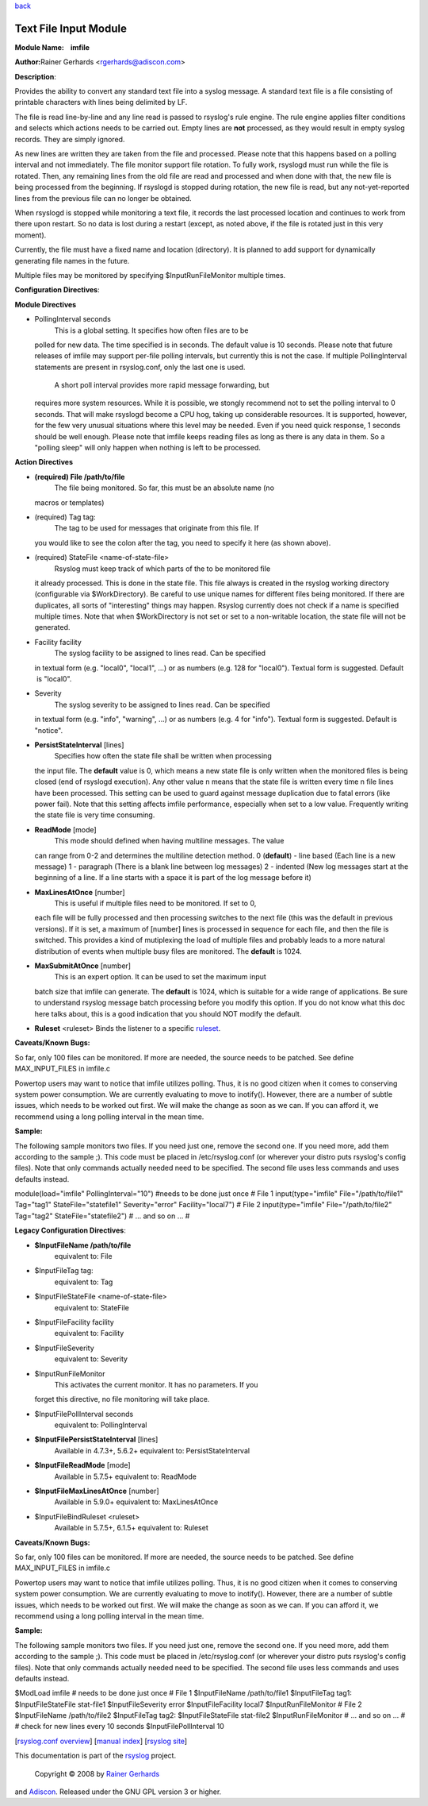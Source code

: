 `back <rsyslog_conf_modules.html>`_

Text File Input Module
======================

**Module Name:    imfile**

**Author:**\ Rainer Gerhards <rgerhards@adiscon.com>

**Description**:

Provides the ability to convert any standard text file into a syslog
message. A standard text file is a file consisting of printable
characters with lines being delimited by LF.

The file is read line-by-line and any line read is passed to rsyslog's
rule engine. The rule engine applies filter conditions and selects which
actions needs to be carried out. Empty lines are **not** processed, as
they would result in empty syslog records. They are simply ignored.

As new lines are written they are taken from the file and processed.
Please note that this happens based on a polling interval and not
immediately. The file monitor support file rotation. To fully work,
rsyslogd must run while the file is rotated. Then, any remaining lines
from the old file are read and processed and when done with that, the
new file is being processed from the beginning. If rsyslogd is stopped
during rotation, the new file is read, but any not-yet-reported lines
from the previous file can no longer be obtained.

When rsyslogd is stopped while monitoring a text file, it records the
last processed location and continues to work from there upon restart.
So no data is lost during a restart (except, as noted above, if the file
is rotated just in this very moment).

Currently, the file must have a fixed name and location (directory). It
is planned to add support for dynamically generating file names in the
future.

Multiple files may be monitored by specifying $InputRunFileMonitor
multiple times.

**Configuration Directives**:

**Module Directives**

-  PollingInterval seconds
    This is a global setting. It specifies how often files are to be
   polled for new data. The time specified is in seconds. The default
   value is 10 seconds. Please note that future releases of imfile may
   support per-file polling intervals, but currently this is not the
   case. If multiple PollingInterval statements are present in
   rsyslog.conf, only the last one is used.
    A short poll interval provides more rapid message forwarding, but
   requires more system resources. While it is possible, we stongly
   recommend not to set the polling interval to 0 seconds. That will
   make rsyslogd become a CPU hog, taking up considerable resources. It
   is supported, however, for the few very unusual situations where this
   level may be needed. Even if you need quick response, 1 seconds
   should be well enough. Please note that imfile keeps reading files as
   long as there is any data in them. So a "polling sleep" will only
   happen when nothing is left to be processed.

**Action Directives**

-  **(required) File /path/to/file**
    The file being monitored. So far, this must be an absolute name (no
   macros or templates)
-  (required) Tag tag:
    The tag to be used for messages that originate from this file. If
   you would like to see the colon after the tag, you need to specify it
   here (as shown above).
-  (required) StateFile <name-of-state-file>
    Rsyslog must keep track of which parts of the to be monitored file
   it already processed. This is done in the state file. This file
   always is created in the rsyslog working directory (configurable via
   $WorkDirectory). Be careful to use unique names for different files
   being monitored. If there are duplicates, all sorts of "interesting"
   things may happen. Rsyslog currently does not check if a name is
   specified multiple times. Note that when $WorkDirectory is not set or
   set to a non-writable location, the state file will not be generated.
-  Facility facility
    The syslog facility to be assigned to lines read. Can be specified
   in textual form (e.g. "local0", "local1", ...) or as numbers (e.g.
   128 for "local0"). Textual form is suggested. Default  is "local0".
-  Severity
    The syslog severity to be assigned to lines read. Can be specified
   in textual form (e.g. "info", "warning", ...) or as numbers (e.g. 4
   for "info"). Textual form is suggested. Default is "notice".
-  **PersistStateInterval** [lines]
    Specifies how often the state file shall be written when processing
   the input file. The **default** value is 0, which means a new state
   file is only written when the monitored files is being closed (end of
   rsyslogd execution). Any other value n means that the state file is
   written every time n file lines have been processed. This setting can
   be used to guard against message duplication due to fatal errors
   (like power fail). Note that this setting affects imfile performance,
   especially when set to a low value. Frequently writing the state file
   is very time consuming.
-  **ReadMode** [mode]
    This mode should defined when having multiline messages. The value
   can range from 0-2 and determines the multiline detection method.
   0 (**default**) - line based (Each line is a new message)
   1 - paragraph (There is a blank line between log messages)
   2 - indented (New log messages start at the beginning of a line. If a
   line starts with a space it is part of the log message before it)
-  **MaxLinesAtOnce** [number]
    This is useful if multiple files need to be monitored. If set to 0,
   each file will be fully processed and then processing switches to the
   next file (this was the default in previous versions). If it is set,
   a maximum of [number] lines is processed in sequence for each file,
   and then the file is switched. This provides a kind of mutiplexing
   the load of multiple files and probably leads to a more natural
   distribution of events when multiple busy files are monitored. The
   **default** is 1024.
-  **MaxSubmitAtOnce** [number]
    This is an expert option. It can be used to set the maximum input
   batch size that imfile can generate. The **default** is 1024, which
   is suitable for a wide range of applications. Be sure to understand
   rsyslog message batch processing before you modify this option. If
   you do not know what this doc here talks about, this is a good
   indication that you should NOT modify the default.
-  **Ruleset** <ruleset> Binds the listener to a specific
   `ruleset <multi_ruleset.html>`_.

**Caveats/Known Bugs:**

So far, only 100 files can be monitored. If more are needed, the source
needs to be patched. See define MAX\_INPUT\_FILES in imfile.c

Powertop users may want to notice that imfile utilizes polling. Thus, it
is no good citizen when it comes to conserving system power consumption.
We are currently evaluating to move to inotify(). However, there are a
number of subtle issues, which needs to be worked out first. We will
make the change as soon as we can. If you can afford it, we recommend
using a long polling interval in the mean time.

**Sample:**

The following sample monitors two files. If you need just one, remove
the second one. If you need more, add them according to the sample ;).
This code must be placed in /etc/rsyslog.conf (or wherever your distro
puts rsyslog's config files). Note that only commands actually needed
need to be specified. The second file uses less commands and uses
defaults instead.

module(load="imfile" PollingInterval="10") #needs to be done just once #
File 1 input(type="imfile" File="/path/to/file1" Tag="tag1"
StateFile="statefile1" Severity="error" Facility="local7") # File 2
input(type="imfile" File="/path/to/file2" Tag="tag2"
StateFile="statefile2") # ... and so on ... #

**Legacy Configuration Directives**:

-  **$InputFileName /path/to/file**
    equivalent to: File
-  $InputFileTag tag:
    equivalent to: Tag
-  $InputFileStateFile <name-of-state-file>
    equivalent to: StateFile
-  $InputFileFacility facility
    equivalent to: Facility
-  $InputFileSeverity
    equivalent to: Severity
-  $InputRunFileMonitor
    This activates the current monitor. It has no parameters. If you
   forget this directive, no file monitoring will take place.
-  $InputFilePollInterval seconds
    equivalent to: PollingInterval
-  **$InputFilePersistStateInterval** [lines]
    Available in 4.7.3+, 5.6.2+
    equivalent to: PersistStateInterval
-  **$InputFileReadMode** [mode]
    Available in 5.7.5+
    equivalent to: ReadMode
-  **$InputFileMaxLinesAtOnce** [number]
    Available in 5.9.0+
    equivalent to: MaxLinesAtOnce
-  $InputFileBindRuleset <ruleset>
    Available in 5.7.5+, 6.1.5+
    equivalent to: Ruleset

**Caveats/Known Bugs:**

So far, only 100 files can be monitored. If more are needed, the source
needs to be patched. See define MAX\_INPUT\_FILES in imfile.c

Powertop users may want to notice that imfile utilizes polling. Thus, it
is no good citizen when it comes to conserving system power consumption.
We are currently evaluating to move to inotify(). However, there are a
number of subtle issues, which needs to be worked out first. We will
make the change as soon as we can. If you can afford it, we recommend
using a long polling interval in the mean time.

**Sample:**

The following sample monitors two files. If you need just one, remove
the second one. If you need more, add them according to the sample ;).
This code must be placed in /etc/rsyslog.conf (or wherever your distro
puts rsyslog's config files). Note that only commands actually needed
need to be specified. The second file uses less commands and uses
defaults instead.

$ModLoad imfile # needs to be done just once # File 1 $InputFileName
/path/to/file1 $InputFileTag tag1: $InputFileStateFile stat-file1
$InputFileSeverity error $InputFileFacility local7 $InputRunFileMonitor
# File 2 $InputFileName /path/to/file2 $InputFileTag tag2:
$InputFileStateFile stat-file2 $InputRunFileMonitor # ... and so on ...
# # check for new lines every 10 seconds $InputFilePollInterval 10

[`rsyslog.conf overview <rsyslog_conf.html>`_\ ] [`manual
index <manual.html>`_\ ] [`rsyslog site <http://www.rsyslog.com/>`_\ ]

This documentation is part of the `rsyslog <http://www.rsyslog.com/>`_
project.
 Copyright © 2008 by `Rainer Gerhards <http://www.gerhards.net/rainer>`_
and `Adiscon <http://www.adiscon.com/>`_. Released under the GNU GPL
version 3 or higher.
